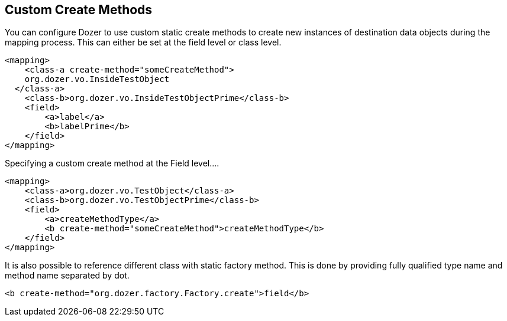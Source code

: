 == Custom Create Methods
You can configure Dozer to use custom static create methods to create
new instances of destination data objects during the mapping process.
This can either be set at the field level or class level.

[source,xml,prettyprint]
----
<mapping>
    <class-a create-method="someCreateMethod">
    org.dozer.vo.InsideTestObject
  </class-a>
    <class-b>org.dozer.vo.InsideTestObjectPrime</class-b>
    <field>
        <a>label</a>
        <b>labelPrime</b>
    </field>
</mapping>
----

Specifying a custom create method at the Field level....

[source,xml,prettyprint]
----
<mapping>
    <class-a>org.dozer.vo.TestObject</class-a>
    <class-b>org.dozer.vo.TestObjectPrime</class-b>
    <field>
        <a>createMethodType</a>
        <b create-method="someCreateMethod">createMethodType</b>
    </field>
</mapping>
----

It is also possible to reference different class with static factory
method. This is done by providing fully qualified type name and method
name separated by dot.

[source,xml,prettyprint]
----
<b create-method="org.dozer.factory.Factory.create">field</b>
----
